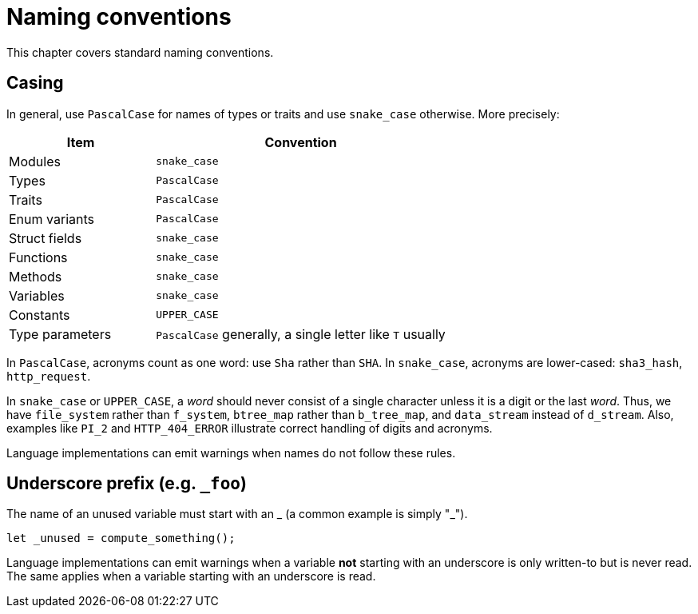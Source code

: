 = Naming conventions

This chapter covers standard naming conventions.

== Casing

In general, use `PascalCase` for names of types or traits and use `snake_case` otherwise.
More precisely:

[cols="1,2",options="header"]
|===
| Item            | Convention
| Modules         | `snake_case`
| Types           | `PascalCase`
| Traits          | `PascalCase`
| Enum variants   | `PascalCase`
| Struct fields   | `snake_case`
| Functions       | `snake_case`
| Methods         | `snake_case`
| Variables       | `snake_case`
| Constants       | `UPPER_CASE`
| Type parameters | `PascalCase` generally, a single letter like `T` usually
|===

In `PascalCase`, acronyms count as one word: use `Sha` rather than `SHA`.
In `snake_case`, acronyms are lower-cased: `sha3_hash`, `http_request`.

In `snake_case` or `UPPER_CASE`, a _word_ should never consist of a single character unless it is
a digit or the last _word_.
Thus, we have `file_system` rather than `f_system`, `btree_map` rather than `b_tree_map`, and `data_stream` instead of `d_stream`.
Also, examples like `PI_2` and `HTTP_404_ERROR` illustrate correct handling of digits and acronyms.

Language implementations can emit warnings when names do not follow these rules.

== Underscore prefix (e.g. `_foo`)

The name of an unused variable must start with an _ (a common example is simply "_").

[source,rust]
----
let _unused = compute_something();
----

Language implementations can emit warnings when a variable **not** starting with an underscore is
only written-to but is never read. The same applies when a variable starting with an underscore is
read.
